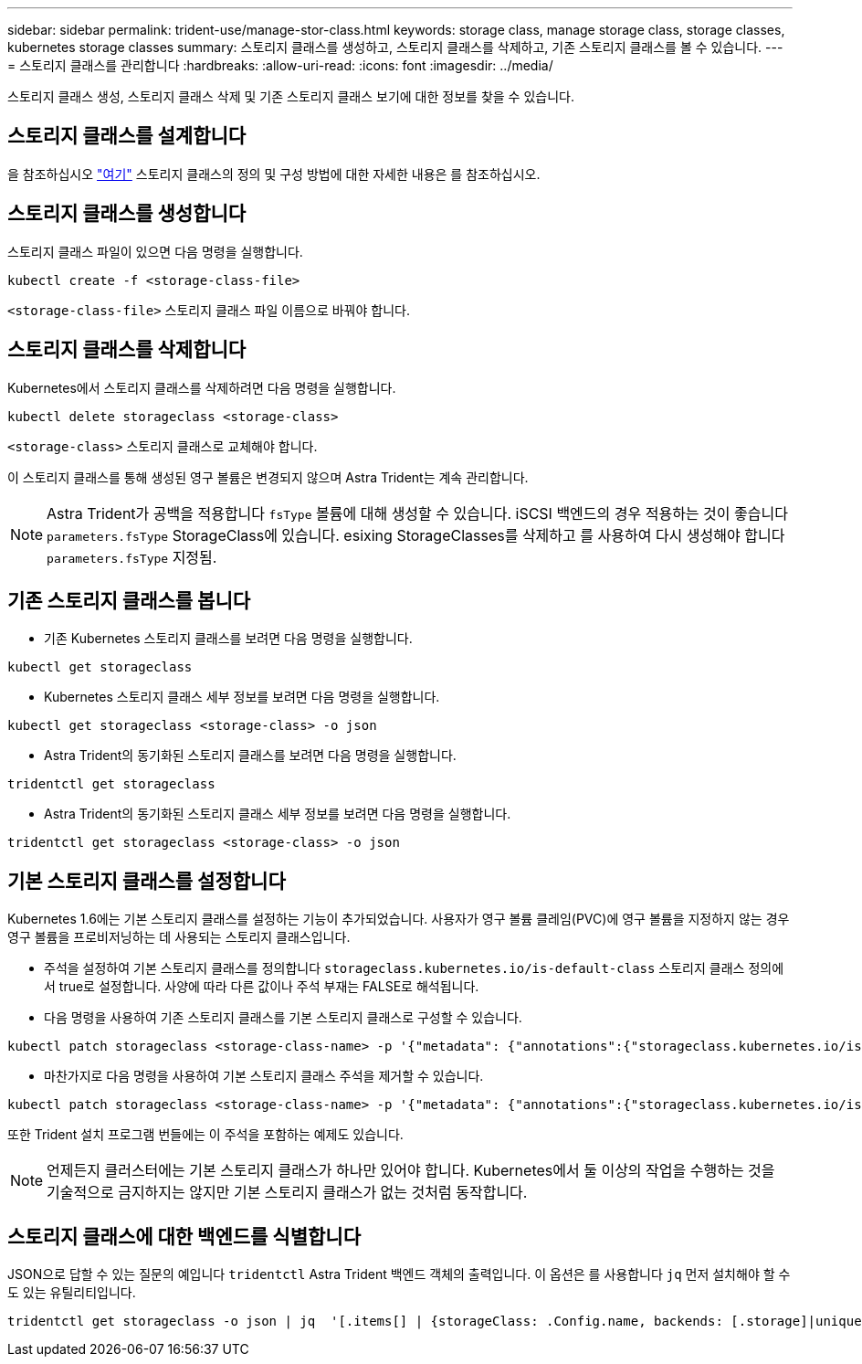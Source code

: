 ---
sidebar: sidebar 
permalink: trident-use/manage-stor-class.html 
keywords: storage class, manage storage class, storage classes, kubernetes storage classes 
summary: 스토리지 클래스를 생성하고, 스토리지 클래스를 삭제하고, 기존 스토리지 클래스를 볼 수 있습니다. 
---
= 스토리지 클래스를 관리합니다
:hardbreaks:
:allow-uri-read: 
:icons: font
:imagesdir: ../media/


스토리지 클래스 생성, 스토리지 클래스 삭제 및 기존 스토리지 클래스 보기에 대한 정보를 찾을 수 있습니다.



== 스토리지 클래스를 설계합니다

을 참조하십시오 link:../trident-reference/objects.html["여기"^] 스토리지 클래스의 정의 및 구성 방법에 대한 자세한 내용은 를 참조하십시오.



== 스토리지 클래스를 생성합니다

스토리지 클래스 파일이 있으면 다음 명령을 실행합니다.

[listing]
----
kubectl create -f <storage-class-file>
----
`<storage-class-file>` 스토리지 클래스 파일 이름으로 바꿔야 합니다.



== 스토리지 클래스를 삭제합니다

Kubernetes에서 스토리지 클래스를 삭제하려면 다음 명령을 실행합니다.

[listing]
----
kubectl delete storageclass <storage-class>
----
`<storage-class>` 스토리지 클래스로 교체해야 합니다.

이 스토리지 클래스를 통해 생성된 영구 볼륨은 변경되지 않으며 Astra Trident는 계속 관리합니다.


NOTE: Astra Trident가 공백을 적용합니다 `fsType` 볼륨에 대해 생성할 수 있습니다. iSCSI 백엔드의 경우 적용하는 것이 좋습니다 `parameters.fsType` StorageClass에 있습니다. esixing StorageClasses를 삭제하고 를 사용하여 다시 생성해야 합니다 `parameters.fsType` 지정됨.



== 기존 스토리지 클래스를 봅니다

* 기존 Kubernetes 스토리지 클래스를 보려면 다음 명령을 실행합니다.


[listing]
----
kubectl get storageclass
----
* Kubernetes 스토리지 클래스 세부 정보를 보려면 다음 명령을 실행합니다.


[listing]
----
kubectl get storageclass <storage-class> -o json
----
* Astra Trident의 동기화된 스토리지 클래스를 보려면 다음 명령을 실행합니다.


[listing]
----
tridentctl get storageclass
----
* Astra Trident의 동기화된 스토리지 클래스 세부 정보를 보려면 다음 명령을 실행합니다.


[listing]
----
tridentctl get storageclass <storage-class> -o json
----


== 기본 스토리지 클래스를 설정합니다

Kubernetes 1.6에는 기본 스토리지 클래스를 설정하는 기능이 추가되었습니다. 사용자가 영구 볼륨 클레임(PVC)에 영구 볼륨을 지정하지 않는 경우 영구 볼륨을 프로비저닝하는 데 사용되는 스토리지 클래스입니다.

* 주석을 설정하여 기본 스토리지 클래스를 정의합니다 `storageclass.kubernetes.io/is-default-class` 스토리지 클래스 정의에서 true로 설정합니다. 사양에 따라 다른 값이나 주석 부재는 FALSE로 해석됩니다.
* 다음 명령을 사용하여 기존 스토리지 클래스를 기본 스토리지 클래스로 구성할 수 있습니다.


[listing]
----
kubectl patch storageclass <storage-class-name> -p '{"metadata": {"annotations":{"storageclass.kubernetes.io/is-default-class":"true"}}}'
----
* 마찬가지로 다음 명령을 사용하여 기본 스토리지 클래스 주석을 제거할 수 있습니다.


[listing]
----
kubectl patch storageclass <storage-class-name> -p '{"metadata": {"annotations":{"storageclass.kubernetes.io/is-default-class":"false"}}}'
----
또한 Trident 설치 프로그램 번들에는 이 주석을 포함하는 예제도 있습니다.


NOTE: 언제든지 클러스터에는 기본 스토리지 클래스가 하나만 있어야 합니다. Kubernetes에서 둘 이상의 작업을 수행하는 것을 기술적으로 금지하지는 않지만 기본 스토리지 클래스가 없는 것처럼 동작합니다.



== 스토리지 클래스에 대한 백엔드를 식별합니다

JSON으로 답할 수 있는 질문의 예입니다 `tridentctl` Astra Trident 백엔드 객체의 출력입니다. 이 옵션은 를 사용합니다 `jq` 먼저 설치해야 할 수도 있는 유틸리티입니다.

[listing]
----
tridentctl get storageclass -o json | jq  '[.items[] | {storageClass: .Config.name, backends: [.storage]|unique}]'
----